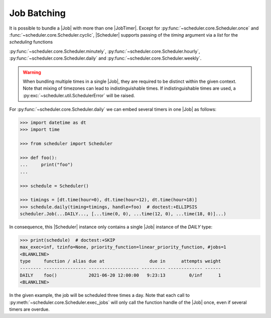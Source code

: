 Job Batching
============

It is possible to bundle a |Job| with more than one
|JobTimer|. Except for :py:func:`~scheduler.core.Scheduler.once`
and :func:`~scheduler.core.Scheduler.cyclic`, |Scheduler| supports
passing of the `timing` argument via a `list` for the `scheduling` functions

:py:func:`~scheduler.core.Scheduler.minutely`,
:py:func:`~scheduler.core.Scheduler.hourly`,
:py:func:`~scheduler.core.Scheduler.daily` and
:py:func:`~scheduler.core.Scheduler.weekly`.

.. warning:: When bundling multiple times in a single |Job|, they
    are required to be distinct within the given context. Note that mixing of timezones
    can lead to indistinguishable times. If indistinguishable times are used, a
    :py:exc:`~scheduler.util.SchedulerError` will be raised.

For :py:func:`~scheduler.core.Scheduler.daily` we can embed several timers in one |Job| as follows:

.. code-block:: pycon

    >>> import datetime as dt
    >>> import time

    >>> from scheduler import Scheduler

    >>> def foo():
    ...     print("foo")
    ...

    >>> schedule = Scheduler()

    >>> timings = [dt.time(hour=0), dt.time(hour=12), dt.time(hour=18)]
    >>> schedule.daily(timing=timings, handle=foo)  # doctest:+ELLIPSIS
    scheduler.Job(...DAILY..., [...time(0, 0), ...time(12, 0), ...time(18, 0)]...)

In consequence, this |Scheduler| instance only contains a single |Job| instance of the `DAILY` type:

.. code-block:: pycon

    >>> print(schedule)  # doctest:+SKIP
    max_exec=inf, tzinfo=None, priority_function=linear_priority_function, #jobs=1
    <BLANKLINE>
    type     function / alias due at                 due in      attempts weight
    -------- ---------------- ------------------- --------- ------------- ------
    DAILY    foo()            2021-06-20 12:00:00   9:23:13         0/inf      1
    <BLANKLINE>

In the given example, the job will be scheduled three times a day. Note that each call to
:py:meth:`~scheduler.core.Scheduler.exec_jobs` will only call the function handle
of the |Job| once, even if several timers are overdue.
